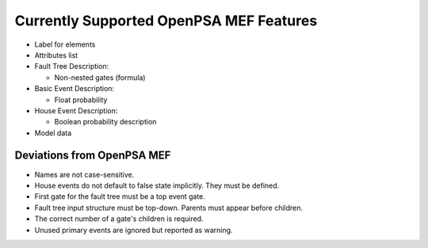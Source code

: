 .. _opsa_support:

########################################
Currently Supported OpenPSA MEF Features
########################################

- Label for elements

- Attributes list

- Fault Tree Description:

  * Non-nested gates (formula)

- Basic Event Description:

  * Float probability

- House Event Description:

  * Boolean probability description

- Model data


*****************************************
Deviations from OpenPSA MEF
*****************************************

- Names are not case-sensitive.
- House events do not default to false state implicitly. They must be defined.
- First gate for the fault tree must be a top event gate.
- Fault tree input structure must be top-down. Parents must appear before
  children.
- The correct number of a gate's children is required.
- Unused primary events are ignored but reported as warning.
